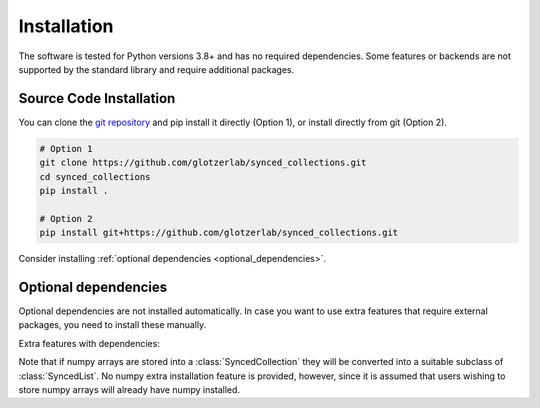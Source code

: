 .. _installation:

============
Installation
============

The software is tested for Python versions 3.8+ and has no required dependencies.
Some features or backends are not supported by the standard library and require additional packages.

Source Code Installation
========================

You can clone the `git repository <https://github.com/glotzerlab/synced_collections>`_ and pip install it directly (Option 1), or install directly from git (Option 2).

.. code:: bash

  # Option 1
  git clone https://github.com/glotzerlab/synced_collections.git
  cd synced_collections
  pip install .

  # Option 2
  pip install git+https://github.com/glotzerlab/synced_collections.git


Consider installing :ref:`optional dependencies <optional_dependencies>`.

.. _optional_dependencies:

Optional dependencies
=====================

Optional dependencies are not installed automatically.
In case you want to use extra features that require external packages, you need to install these manually.

Extra features with dependencies:

.. glossary::

    Zarr backend
      required: ``zarr``

    Redis backend
      required: ``redis``

    MongoDB backend
      required: ``pymongo``

Note that if numpy arrays are stored into a :class:`SyncedCollection` they will be converted into a suitable subclass of :class:`SyncedList`.
No numpy extra installation feature is provided, however, since it is assumed that users wishing to store numpy arrays will already have numpy installed.
